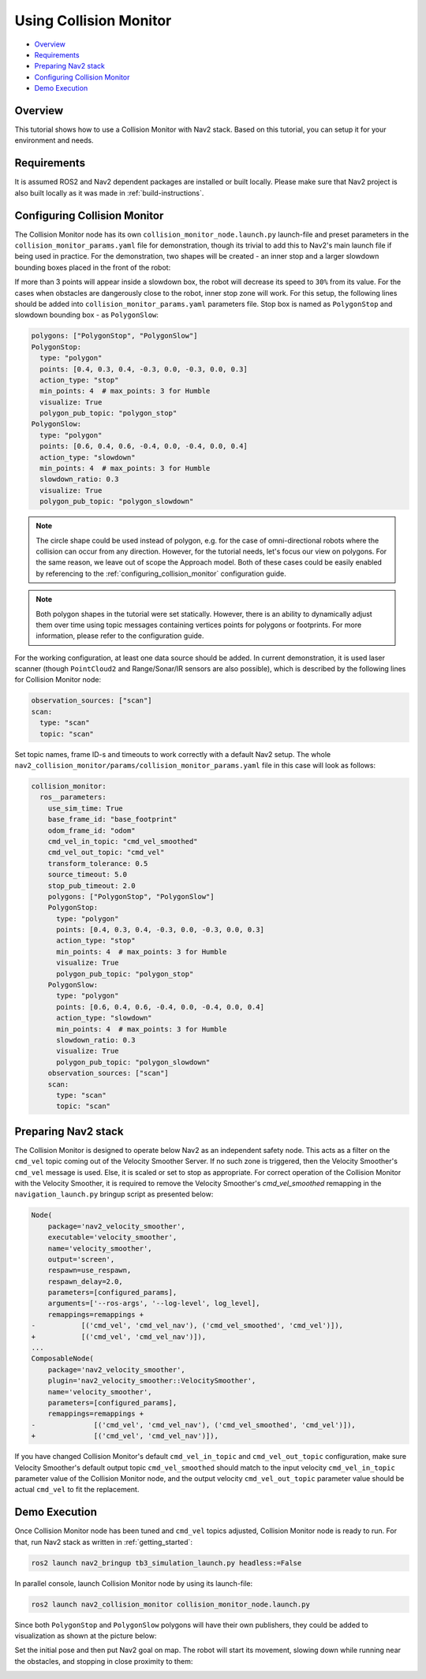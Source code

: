 .. _collision_monitor_tutorial:

Using Collision Monitor
***********************

- `Overview`_
- `Requirements`_
- `Preparing Nav2 stack`_
- `Configuring Collision Monitor`_
- `Demo Execution`_

.. image:: images/Collision_Monitor/collision_monitor.gif
  :width: 800px

Overview
========

This tutorial shows how to use a Collision Monitor with Nav2 stack. Based on this tutorial, you can setup it for your environment and needs.

Requirements
============

It is assumed ROS2 and Nav2 dependent packages are installed or built locally.
Please make sure that Nav2 project is also built locally as it was made in :ref:`build-instructions`.

Configuring Collision Monitor
=============================

The Collision Monitor node has its own ``collision_monitor_node.launch.py`` launch-file and preset parameters in the ``collision_monitor_params.yaml`` file for demonstration, though its trivial to add this to Nav2's main launch file if being used in practice.
For the demonstration, two shapes will be created - an inner stop and a larger slowdown bounding boxes placed in the front of the robot:

.. image:: images/Collision_Monitor/polygons.png
  :width: 800px

If more than 3 points will appear inside a slowdown box, the robot will decrease its speed to ``30%`` from its value.
For the cases when obstacles are dangerously close to the robot, inner stop zone will work.
For this setup, the following lines should be added into ``collision_monitor_params.yaml`` parameters file. Stop box is named as ``PolygonStop`` and slowdown bounding box - as ``PolygonSlow``:

.. code-block:: yaml

    polygons: ["PolygonStop", "PolygonSlow"]
    PolygonStop:
      type: "polygon"
      points: [0.4, 0.3, 0.4, -0.3, 0.0, -0.3, 0.0, 0.3]
      action_type: "stop"
      min_points: 4  # max_points: 3 for Humble
      visualize: True
      polygon_pub_topic: "polygon_stop"
    PolygonSlow:
      type: "polygon"
      points: [0.6, 0.4, 0.6, -0.4, 0.0, -0.4, 0.0, 0.4]
      action_type: "slowdown"
      min_points: 4  # max_points: 3 for Humble
      slowdown_ratio: 0.3
      visualize: True
      polygon_pub_topic: "polygon_slowdown"

.. note::
  The circle shape could be used instead of polygon, e.g. for the case of omni-directional robots where the collision can occur from any direction. However, for the tutorial needs, let's focus our view on polygons. For the same reason, we leave out of scope the Approach model. Both of these cases could be easily enabled by referencing to the :ref:`configuring_collision_monitor` configuration guide.

.. note::
  Both polygon shapes in the tutorial were set statically. However, there is an ability to dynamically adjust them over time using topic messages containing vertices points for polygons or footprints. For more information, please refer to the configuration guide.

For the working configuration, at least one data source should be added.
In current demonstration, it is used laser scanner (though ``PointCloud2`` and Range/Sonar/IR sensors are also possible), which is described by the following lines for Collision Monitor node:

.. code-block:: yaml

    observation_sources: ["scan"]
    scan:
      type: "scan"
      topic: "scan"

Set topic names, frame ID-s and timeouts to work correctly with a default Nav2 setup.
The whole ``nav2_collision_monitor/params/collision_monitor_params.yaml`` file in this case will look as follows:

.. code-block:: yaml

    collision_monitor:
      ros__parameters:
        use_sim_time: True
        base_frame_id: "base_footprint"
        odom_frame_id: "odom"
        cmd_vel_in_topic: "cmd_vel_smoothed"
        cmd_vel_out_topic: "cmd_vel"
        transform_tolerance: 0.5
        source_timeout: 5.0
        stop_pub_timeout: 2.0
        polygons: ["PolygonStop", "PolygonSlow"]
        PolygonStop:
          type: "polygon"
          points: [0.4, 0.3, 0.4, -0.3, 0.0, -0.3, 0.0, 0.3]
          action_type: "stop"
          min_points: 4  # max_points: 3 for Humble
          visualize: True
          polygon_pub_topic: "polygon_stop"
        PolygonSlow:
          type: "polygon"
          points: [0.6, 0.4, 0.6, -0.4, 0.0, -0.4, 0.0, 0.4]
          action_type: "slowdown"
          min_points: 4  # max_points: 3 for Humble
          slowdown_ratio: 0.3
          visualize: True
          polygon_pub_topic: "polygon_slowdown"
        observation_sources: ["scan"]
        scan:
          type: "scan"
          topic: "scan"

Preparing Nav2 stack
====================

The Collision Monitor is designed to operate below Nav2 as an independent safety node.
This acts as a filter on the ``cmd_vel`` topic coming out of the Velocity Smoother Server.
If no such zone is triggered, then the Velocity Smoother's ``cmd_vel`` message is used.
Else, it is scaled or set to stop as appropriate.
For correct operation of the Collision Monitor with the Velocity Smoother, it is required to remove the Velocity Smoother's `cmd_vel_smoothed` remapping in the ``navigation_launch.py`` bringup script as presented below:

.. code-block:: python

    Node(
        package='nav2_velocity_smoother',
        executable='velocity_smoother',
        name='velocity_smoother',
        output='screen',
        respawn=use_respawn,
        respawn_delay=2.0,
        parameters=[configured_params],
        arguments=['--ros-args', '--log-level', log_level],
        remappings=remappings +
    -           [('cmd_vel', 'cmd_vel_nav'), ('cmd_vel_smoothed', 'cmd_vel')]),
    +           [('cmd_vel', 'cmd_vel_nav')]),
    ...
    ComposableNode(
        package='nav2_velocity_smoother',
        plugin='nav2_velocity_smoother::VelocitySmoother',
        name='velocity_smoother',
        parameters=[configured_params],
        remappings=remappings +
    -              [('cmd_vel', 'cmd_vel_nav'), ('cmd_vel_smoothed', 'cmd_vel')]),
    +              [('cmd_vel', 'cmd_vel_nav')]),

If you have changed Collision Monitor's default ``cmd_vel_in_topic`` and ``cmd_vel_out_topic`` configuration, make sure Velocity Smoother's default output topic ``cmd_vel_smoothed`` should match to the input velocity ``cmd_vel_in_topic`` parameter value of the Collision Monitor node, and the output velocity ``cmd_vel_out_topic`` parameter value should be actual ``cmd_vel`` to fit the replacement. 

Demo Execution
==============

Once Collision Monitor node has been tuned and ``cmd_vel`` topics adjusted, Collision Monitor node is ready to run.
For that, run Nav2 stack as written in :ref:`getting_started`:

.. code-block:: bash

  ros2 launch nav2_bringup tb3_simulation_launch.py headless:=False

In parallel console, launch Collision Monitor node by using its launch-file:

.. code-block:: bash

  ros2 launch nav2_collision_monitor collision_monitor_node.launch.py

Since both ``PolygonStop`` and ``PolygonSlow`` polygons will have their own publishers, they could be added to visualization as shown at the picture below:

.. image:: images/Collision_Monitor/polygons_visualization.png
  :width: 800px

Set the initial pose and then put Nav2 goal on map.
The robot will start its movement, slowing down while running near the obstacles, and stopping in close proximity to them:

.. image:: images/Collision_Monitor/collision.png
  :width: 800px
